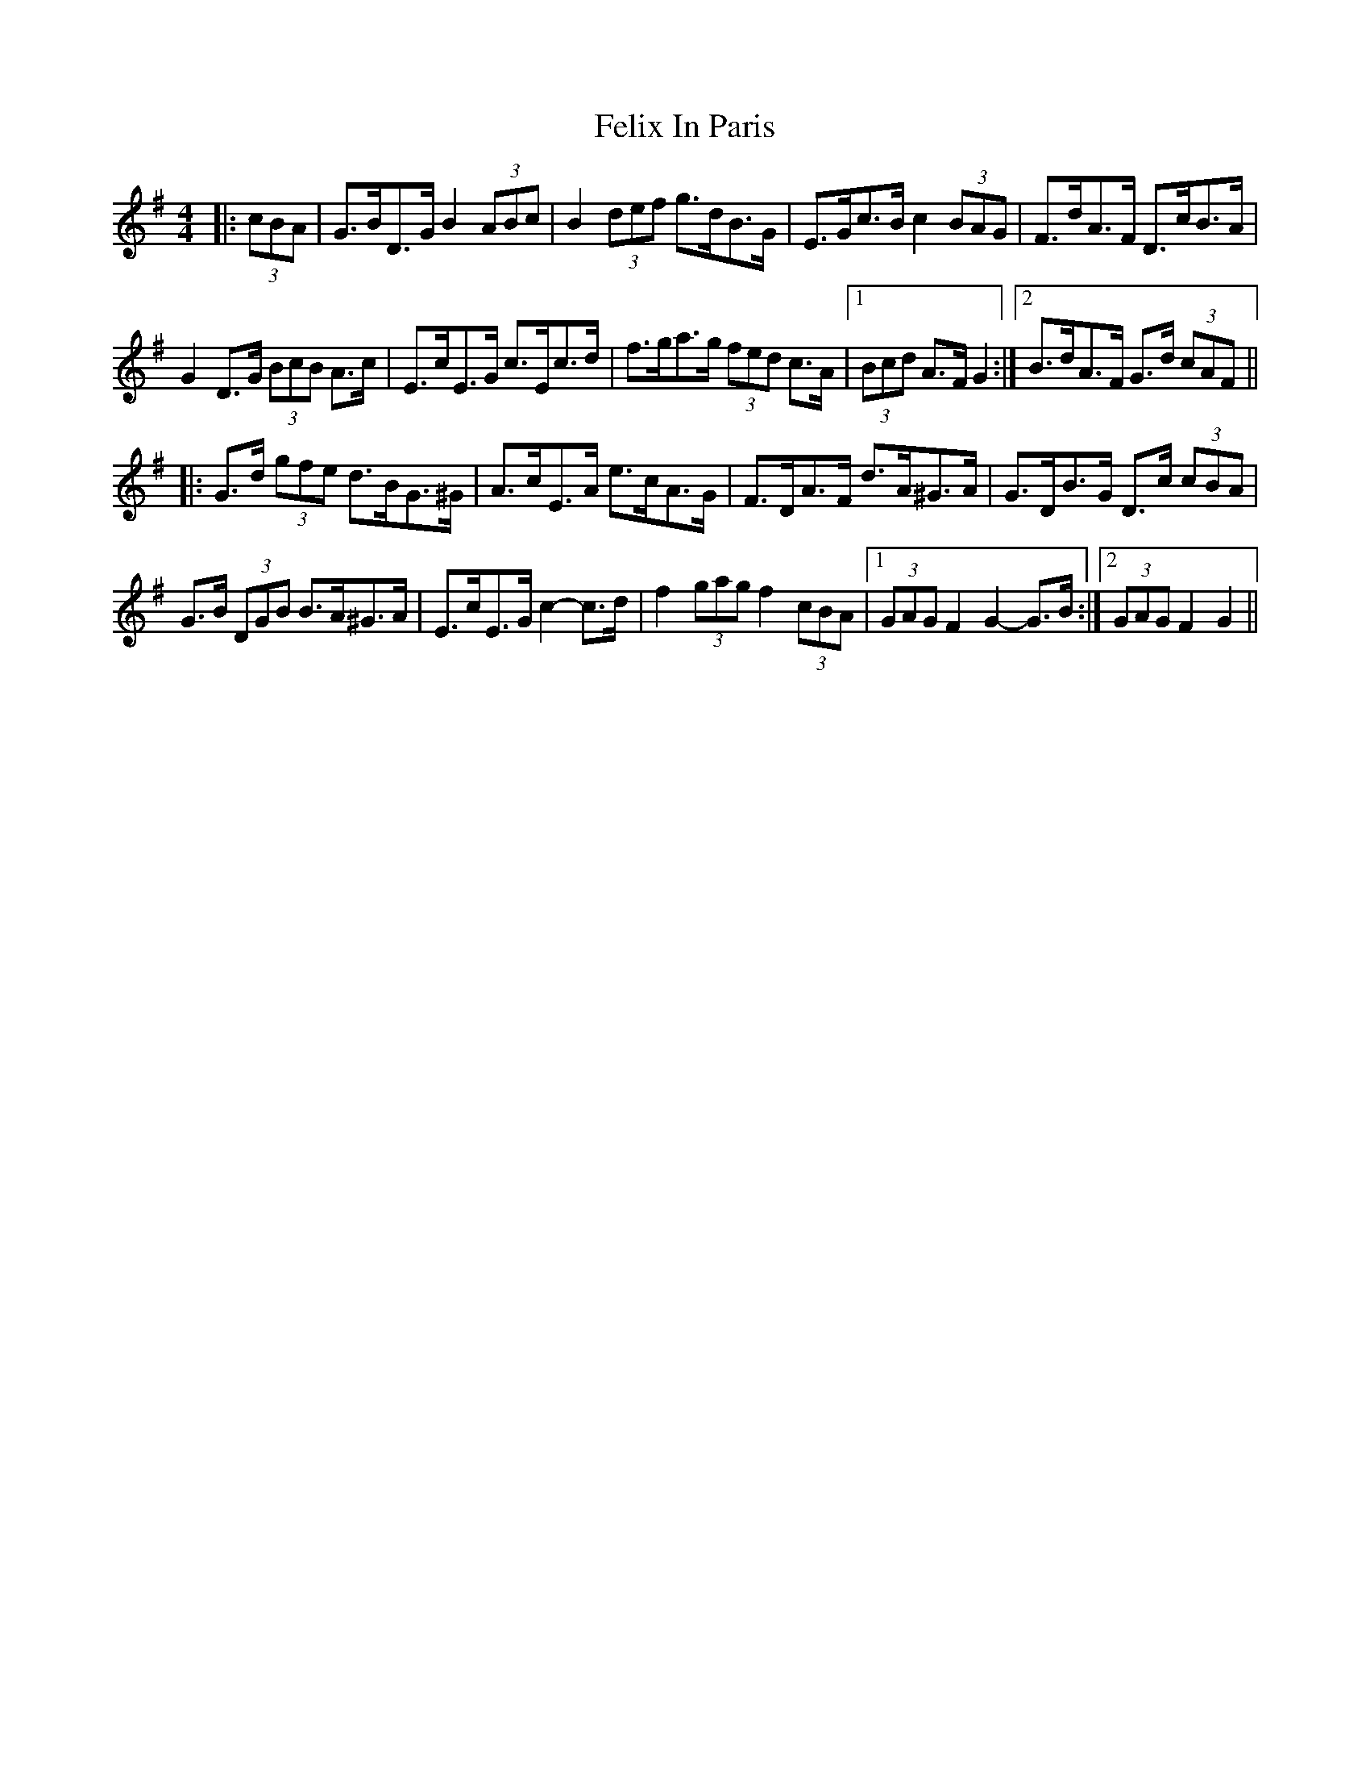 X: 12826
T: Felix In Paris
R: hornpipe
M: 4/4
K: Gmajor
|:(3cBA|G>BD>G B2 (3ABc|B2 (3def g>dB>G|E>Gc>B c2 (3BAG|F>dA>F D>cB>A|
G2 D>G (3BcB A>c|E>cE>G c>Ec>d|f>ga>g (3fed c>A|1 (3Bcd A>F G2:|2 B>dA>F G>d (3cAF||
|:G>d (3gfe d>BG>^G|A>cE>A e>cA>G|F>DA>F d>A^G>A|G>DB>G D>c (3cBA|
G>B (3DGB B>A^G>A|E>cE>G c2- c>d|f2 (3gag f2 (3cBA|1 (3GAG F2 G2- G>B:|2 (3GAG F2 G2||

